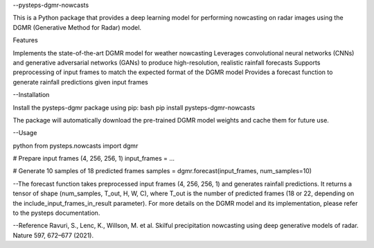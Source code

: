 --pysteps-dgmr-nowcasts

This is a Python package that provides a deep learning model for performing nowcasting on radar images using the DGMR (Generative Method for Radar) model.

Features

Implements the state-of-the-art DGMR model for weather nowcasting
Leverages convolutional neural networks (CNNs) and generative adversarial networks (GANs) to produce high-resolution, realistic rainfall forecasts
Supports preprocessing of input frames to match the expected format of the DGMR model
Provides a forecast function to generate rainfall predictions given input frames

--Installation

Install the pysteps-dgmr package using pip:
bash
pip install pysteps-dgmr-nowcasts

The package will automatically download the pre-trained DGMR model weights and cache them for future use.

--Usage

python
from pysteps.nowcasts import dgmr

# Prepare input frames (4, 256, 256, 1)
input_frames = ...

# Generate 10 samples of 18 predicted frames
samples = dgmr.forecast(input_frames, num_samples=10)

--The forecast function takes preprocessed input frames (4, 256, 256, 1) and generates rainfall predictions. It returns a tensor of shape (num_samples, T_out, H, W, C), where T_out is the number of predicted frames (18 or 22, depending on the include_input_frames_in_result parameter).
For more details on the DGMR model and its implementation, please refer to the pysteps documentation.

--Reference
Ravuri, S., Lenc, K., Willson, M. et al. Skilful precipitation nowcasting using deep generative models of radar. Nature 597, 672–677 (2021).
